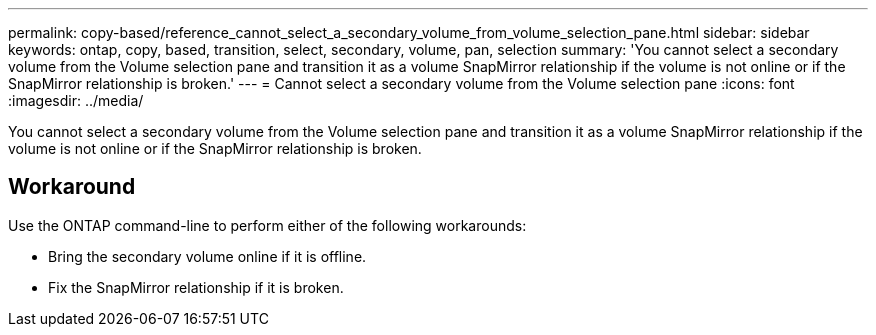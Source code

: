 ---
permalink: copy-based/reference_cannot_select_a_secondary_volume_from_volume_selection_pane.html
sidebar: sidebar
keywords: ontap, copy, based, transition, select, secondary, volume, pan, selection
summary: 'You cannot select a secondary volume from the Volume selection pane and transition it as a volume SnapMirror relationship if the volume is not online or if the SnapMirror relationship is broken.'
---
= Cannot select a secondary volume from the Volume selection pane
:icons: font
:imagesdir: ../media/

[.lead]
You cannot select a secondary volume from the Volume selection pane and transition it as a volume SnapMirror relationship if the volume is not online or if the SnapMirror relationship is broken.

== Workaround

Use the ONTAP command-line to perform either of the following workarounds:

* Bring the secondary volume online if it is offline.
* Fix the SnapMirror relationship if it is broken.
